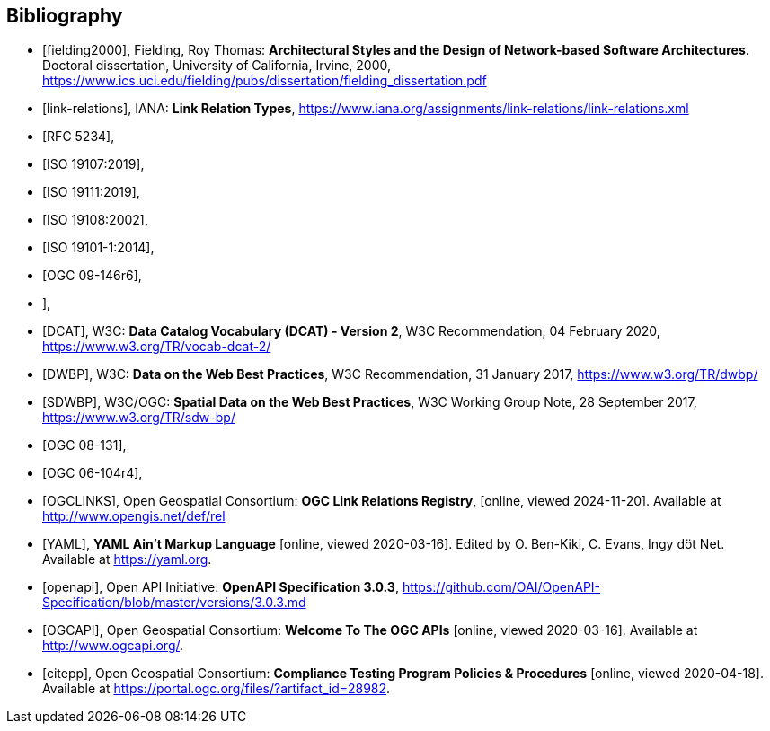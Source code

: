 [bibliography]
[[Bibliography]]
== Bibliography


* [[[fielding2000]]], Fielding, Roy Thomas: *Architectural Styles and the Design of Network-based Software Architectures*. Doctoral dissertation, University of California, Irvine, 2000, https://www.ics.uci.edu/~fielding/pubs/dissertation/fielding_dissertation.pdf[https://www.ics.uci.edu/fielding/pubs/dissertation/fielding_dissertation.pdf]
* [[[link-relations]]], IANA: **Link Relation Types**, https://www.iana.org/assignments/link-relations/link-relations.xml
* [[[rfc5234,RFC 5234]]],
* [[[iso19107,ISO 19107:2019]]],
* [[[iso19111,ISO 19111:2019]]],
* [[[iso19108,ISO 19108:2002]]],
* [[[iso19101,ISO 19101-1:2014]]],
* [[[ogc09-146r6,OGC 09-146r6]]],
* [[iso19168-1,ISO 19168-1:2020]]],
* [[[DCAT]]], W3C: **Data Catalog Vocabulary (DCAT) - Version 2**, W3C Recommendation, 04 February 2020, https://www.w3.org/TR/vocab-dcat-2/
* [[[DWBP]]], W3C: **Data on the Web Best Practices**, W3C Recommendation, 31 January 2017, https://www.w3.org/TR/dwbp/
* [[[SDWBP]]], W3C/OGC: **Spatial Data on the Web Best Practices**, W3C Working Group Note, 28 September 2017, https://www.w3.org/TR/sdw-bp/
* [[[ogc08-131,OGC 08-131]]],
* [[[ogc06-104r4,OGC 06-104r4]]],
* [[[OGCLINKS]]], Open Geospatial Consortium: *OGC Link Relations Registry*, [online, viewed 2024-11-20]. Available at http://www.opengis.net/def/rel
* [[[YAML]]], **YAML Ain't Markup Language** [online, viewed 2020-03-16]. Edited by O. Ben-Kiki, C. Evans, Ingy döt Net. Available at https://yaml.org[https://yaml.org].
* [[[openapi]]], Open API Initiative: **OpenAPI Specification 3.0.3**, https://github.com/OAI/OpenAPI-Specification/blob/master/versions/3.0.3.md[https://github.com/OAI/OpenAPI-Specification/blob/master/versions/3.0.3.md]
* [[[OGCAPI]]], Open Geospatial Consortium: *Welcome To The OGC APIs* [online, viewed 2020-03-16]. Available at http://www.ogcapi.org/[http://www.ogcapi.org/].
* [[[citepp]]], Open Geospatial Consortium: *Compliance Testing Program Policies & Procedures* [online, viewed 2020-04-18]. Available at https://portal.ogc.org/files/?artifact_id=28982&version=7[https://portal.ogc.org/files/?artifact_id=28982].
